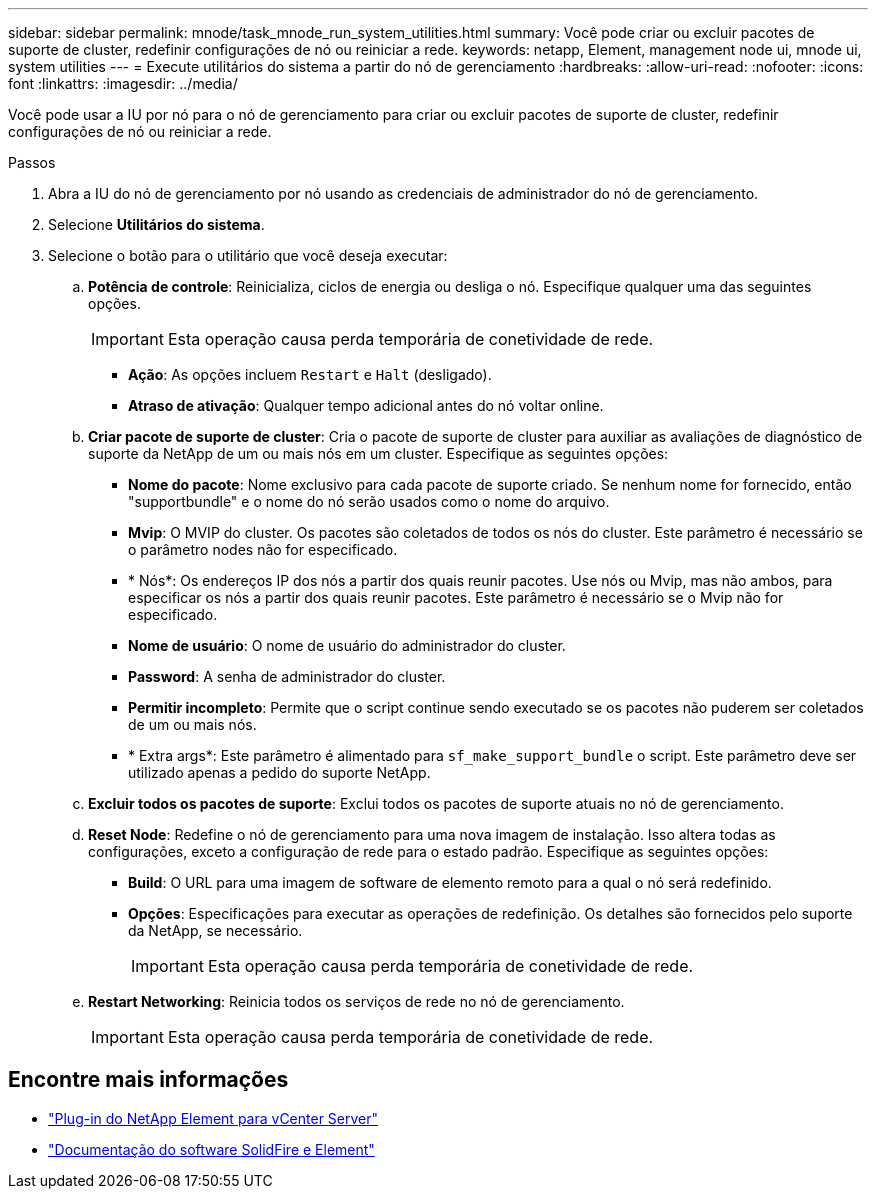---
sidebar: sidebar 
permalink: mnode/task_mnode_run_system_utilities.html 
summary: Você pode criar ou excluir pacotes de suporte de cluster, redefinir configurações de nó ou reiniciar a rede. 
keywords: netapp, Element, management node ui, mnode ui, system utilities 
---
= Execute utilitários do sistema a partir do nó de gerenciamento
:hardbreaks:
:allow-uri-read: 
:nofooter: 
:icons: font
:linkattrs: 
:imagesdir: ../media/


[role="lead"]
Você pode usar a IU por nó para o nó de gerenciamento para criar ou excluir pacotes de suporte de cluster, redefinir configurações de nó ou reiniciar a rede.

.Passos
. Abra a IU do nó de gerenciamento por nó usando as credenciais de administrador do nó de gerenciamento.
. Selecione *Utilitários do sistema*.
. Selecione o botão para o utilitário que você deseja executar:
+
.. *Potência de controle*: Reinicializa, ciclos de energia ou desliga o nó. Especifique qualquer uma das seguintes opções.
+

IMPORTANT: Esta operação causa perda temporária de conetividade de rede.

+
*** *Ação*: As opções incluem `Restart` e `Halt` (desligado).
*** *Atraso de ativação*: Qualquer tempo adicional antes do nó voltar online.


.. *Criar pacote de suporte de cluster*: Cria o pacote de suporte de cluster para auxiliar as avaliações de diagnóstico de suporte da NetApp de um ou mais nós em um cluster. Especifique as seguintes opções:
+
*** *Nome do pacote*: Nome exclusivo para cada pacote de suporte criado. Se nenhum nome for fornecido, então "supportbundle" e o nome do nó serão usados como o nome do arquivo.
*** *Mvip*: O MVIP do cluster. Os pacotes são coletados de todos os nós do cluster. Este parâmetro é necessário se o parâmetro nodes não for especificado.
*** * Nós*: Os endereços IP dos nós a partir dos quais reunir pacotes. Use nós ou Mvip, mas não ambos, para especificar os nós a partir dos quais reunir pacotes. Este parâmetro é necessário se o Mvip não for especificado.
*** *Nome de usuário*: O nome de usuário do administrador do cluster.
*** *Password*: A senha de administrador do cluster.
*** *Permitir incompleto*: Permite que o script continue sendo executado se os pacotes não puderem ser coletados de um ou mais nós.
*** * Extra args*: Este parâmetro é alimentado para `sf_make_support_bundle` o script. Este parâmetro deve ser utilizado apenas a pedido do suporte NetApp.


.. *Excluir todos os pacotes de suporte*: Exclui todos os pacotes de suporte atuais no nó de gerenciamento.
.. *Reset Node*: Redefine o nó de gerenciamento para uma nova imagem de instalação. Isso altera todas as configurações, exceto a configuração de rede para o estado padrão. Especifique as seguintes opções:
+
*** *Build*: O URL para uma imagem de software de elemento remoto para a qual o nó será redefinido.
*** *Opções*: Especificações para executar as operações de redefinição. Os detalhes são fornecidos pelo suporte da NetApp, se necessário.
+

IMPORTANT: Esta operação causa perda temporária de conetividade de rede.



.. *Restart Networking*: Reinicia todos os serviços de rede no nó de gerenciamento.
+

IMPORTANT: Esta operação causa perda temporária de conetividade de rede.





[discrete]
== Encontre mais informações

* https://docs.netapp.com/us-en/vcp/index.html["Plug-in do NetApp Element para vCenter Server"^]
* https://docs.netapp.com/us-en/element-software/index.html["Documentação do software SolidFire e Element"]

